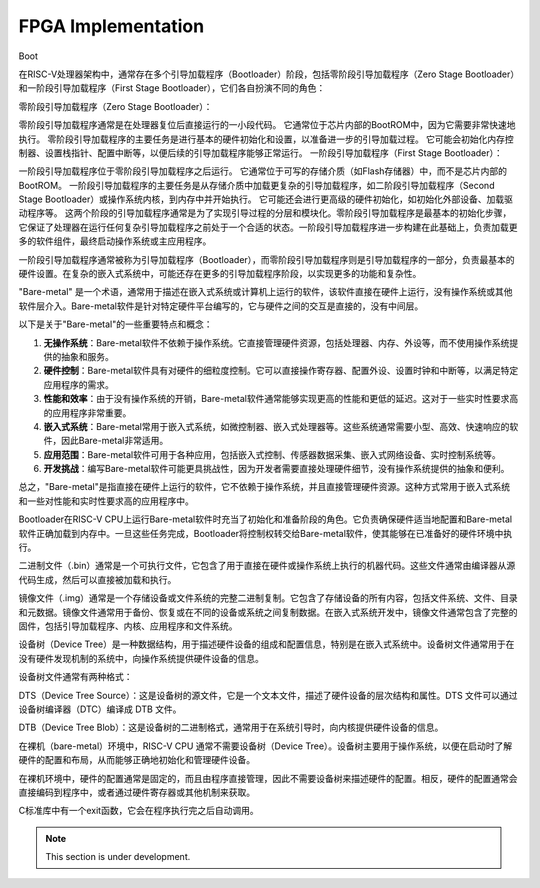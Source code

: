 FPGA Implementation
=========

Boot



在RISC-V处理器架构中，通常存在多个引导加载程序（Bootloader）阶段，包括零阶段引导加载程序（Zero Stage Bootloader）和一阶段引导加载程序（First Stage Bootloader），它们各自扮演不同的角色：

零阶段引导加载程序（Zero Stage Bootloader）：

零阶段引导加载程序通常是在处理器复位后直接运行的一小段代码。
它通常位于芯片内部的BootROM中，因为它需要非常快速地执行。
零阶段引导加载程序的主要任务是进行基本的硬件初始化和设置，以准备进一步的引导加载过程。
它可能会初始化内存控制器、设置栈指针、配置中断等，以便后续的引导加载程序能够正常运行。
一阶段引导加载程序（First Stage Bootloader）：

一阶段引导加载程序位于零阶段引导加载程序之后运行。
它通常位于可写的存储介质（如Flash存储器）中，而不是芯片内部的BootROM。
一阶段引导加载程序的主要任务是从存储介质中加载更复杂的引导加载程序，如二阶段引导加载程序（Second Stage Bootloader）或操作系统内核，到内存中并开始执行。
它可能还会进行更高级的硬件初始化，如初始化外部设备、加载驱动程序等。
这两个阶段的引导加载程序通常是为了实现引导过程的分层和模块化。零阶段引导加载程序是最基本的初始化步骤，它保证了处理器在运行任何复杂引导加载程序之前处于一个合适的状态。一阶段引导加载程序进一步构建在此基础上，负责加载更多的软件组件，最终启动操作系统或主应用程序。

一阶段引导加载程序通常被称为引导加载程序（Bootloader），而零阶段引导加载程序则是引导加载程序的一部分，负责最基本的硬件设置。在复杂的嵌入式系统中，可能还存在更多的引导加载程序阶段，以实现更多的功能和复杂性。


"Bare-metal" 是一个术语，通常用于描述在嵌入式系统或计算机上运行的软件，该软件直接在硬件上运行，没有操作系统或其他软件层介入。Bare-metal软件是针对特定硬件平台编写的，它与硬件之间的交互是直接的，没有中间层。

以下是关于"Bare-metal"的一些重要特点和概念：

1. **无操作系统**：Bare-metal软件不依赖于操作系统。它直接管理硬件资源，包括处理器、内存、外设等，而不使用操作系统提供的抽象和服务。

2. **硬件控制**：Bare-metal软件具有对硬件的细粒度控制。它可以直接操作寄存器、配置外设、设置时钟和中断等，以满足特定应用程序的需求。

3. **性能和效率**：由于没有操作系统的开销，Bare-metal软件通常能够实现更高的性能和更低的延迟。这对于一些实时性要求高的应用程序非常重要。

4. **嵌入式系统**：Bare-metal常用于嵌入式系统，如微控制器、嵌入式处理器等。这些系统通常需要小型、高效、快速响应的软件，因此Bare-metal非常适用。

5. **应用范围**：Bare-metal软件可用于各种应用，包括嵌入式控制、传感器数据采集、嵌入式网络设备、实时控制系统等。

6. **开发挑战**：编写Bare-metal软件可能更具挑战性，因为开发者需要直接处理硬件细节，没有操作系统提供的抽象和便利。

总之，"Bare-metal"是指直接在硬件上运行的软件，它不依赖于操作系统，并且直接管理硬件资源。这种方式常用于嵌入式系统和一些对性能和实时性要求高的应用程序中。

Bootloader在RISC-V CPU上运行Bare-metal软件时充当了初始化和准备阶段的角色。它负责确保硬件适当地配置和Bare-metal软件正确加载到内存中。一旦这些任务完成，Bootloader将控制权转交给Bare-metal软件，使其能够在已准备好的硬件环境中执行。

二进制文件（.bin）通常是一个可执行文件，它包含了用于直接在硬件或操作系统上执行的机器代码。这些文件通常由编译器从源代码生成，然后可以直接被加载和执行。

镜像文件（.img）通常是一个存储设备或文件系统的完整二进制复制。它包含了存储设备的所有内容，包括文件系统、文件、目录和元数据。镜像文件通常用于备份、恢复或在不同的设备或系统之间复制数据。在嵌入式系统开发中，镜像文件通常包含了完整的固件，包括引导加载程序、内核、应用程序和文件系统。


设备树（Device Tree）是一种数据结构，用于描述硬件设备的组成和配置信息，特别是在嵌入式系统中。设备树文件通常用于在没有硬件发现机制的系统中，向操作系统提供硬件设备的信息。

设备树文件通常有两种格式：

DTS（Device Tree Source）：这是设备树的源文件，它是一个文本文件，描述了硬件设备的层次结构和属性。DTS 文件可以通过设备树编译器（DTC）编译成 DTB 文件。

DTB（Device Tree Blob）：这是设备树的二进制格式，通常用于在系统引导时，向内核提供硬件设备的信息。

在裸机（bare-metal）环境中，RISC-V CPU 通常不需要设备树（Device Tree）。设备树主要用于操作系统，以便在启动时了解硬件的配置和布局，从而能够正确地初始化和管理硬件设备。

在裸机环境中，硬件的配置通常是固定的，而且由程序直接管理，因此不需要设备树来描述硬件的配置。相反，硬件的配置通常会直接编码到程序中，或者通过硬件寄存器或其他机制来获取。

C标准库中有一个exit函数，它会在程序执行完之后自动调用。




.. note::

   This section is under development.
